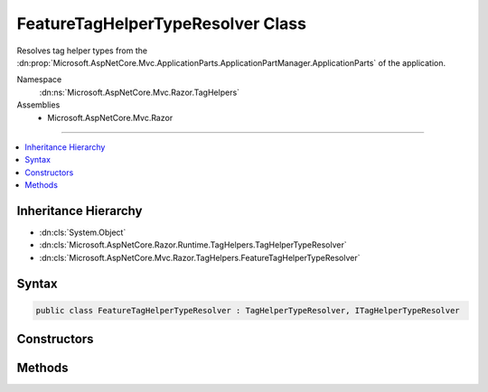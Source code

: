 

FeatureTagHelperTypeResolver Class
==================================






Resolves tag helper types from the :dn:prop:`Microsoft.AspNetCore.Mvc.ApplicationParts.ApplicationPartManager.ApplicationParts`
of the application.


Namespace
    :dn:ns:`Microsoft.AspNetCore.Mvc.Razor.TagHelpers`
Assemblies
    * Microsoft.AspNetCore.Mvc.Razor

----

.. contents::
   :local:



Inheritance Hierarchy
---------------------


* :dn:cls:`System.Object`
* :dn:cls:`Microsoft.AspNetCore.Razor.Runtime.TagHelpers.TagHelperTypeResolver`
* :dn:cls:`Microsoft.AspNetCore.Mvc.Razor.TagHelpers.FeatureTagHelperTypeResolver`








Syntax
------

.. code-block:: csharp

    public class FeatureTagHelperTypeResolver : TagHelperTypeResolver, ITagHelperTypeResolver








.. dn:class:: Microsoft.AspNetCore.Mvc.Razor.TagHelpers.FeatureTagHelperTypeResolver
    :hidden:

.. dn:class:: Microsoft.AspNetCore.Mvc.Razor.TagHelpers.FeatureTagHelperTypeResolver

Constructors
------------

.. dn:class:: Microsoft.AspNetCore.Mvc.Razor.TagHelpers.FeatureTagHelperTypeResolver
    :noindex:
    :hidden:

    
    .. dn:constructor:: Microsoft.AspNetCore.Mvc.Razor.TagHelpers.FeatureTagHelperTypeResolver.FeatureTagHelperTypeResolver(Microsoft.AspNetCore.Mvc.ApplicationParts.ApplicationPartManager)
    
        
    
        
        Initializes a new :any:`Microsoft.AspNetCore.Mvc.Razor.TagHelpers.FeatureTagHelperTypeResolver` instance.
    
        
    
        
        :param manager: The :any:`Microsoft.AspNetCore.Mvc.ApplicationParts.ApplicationPartManager` of the application.
        
        :type manager: Microsoft.AspNetCore.Mvc.ApplicationParts.ApplicationPartManager
    
        
        .. code-block:: csharp
    
            public FeatureTagHelperTypeResolver(ApplicationPartManager manager)
    

Methods
-------

.. dn:class:: Microsoft.AspNetCore.Mvc.Razor.TagHelpers.FeatureTagHelperTypeResolver
    :noindex:
    :hidden:

    
    .. dn:method:: Microsoft.AspNetCore.Mvc.Razor.TagHelpers.FeatureTagHelperTypeResolver.GetExportedTypes(System.Reflection.AssemblyName)
    
        
    
        
        :type assemblyName: System.Reflection.AssemblyName
        :rtype: System.Collections.Generic.IEnumerable<System.Collections.Generic.IEnumerable`1>{System.Reflection.TypeInfo<System.Reflection.TypeInfo>}
    
        
        .. code-block:: csharp
    
            protected override IEnumerable<TypeInfo> GetExportedTypes(AssemblyName assemblyName)
    
    .. dn:method:: Microsoft.AspNetCore.Mvc.Razor.TagHelpers.FeatureTagHelperTypeResolver.IsTagHelper(System.Reflection.TypeInfo)
    
        
    
        
        :type typeInfo: System.Reflection.TypeInfo
        :rtype: System.Boolean
    
        
        .. code-block:: csharp
    
            protected override sealed bool IsTagHelper(TypeInfo typeInfo)
    

